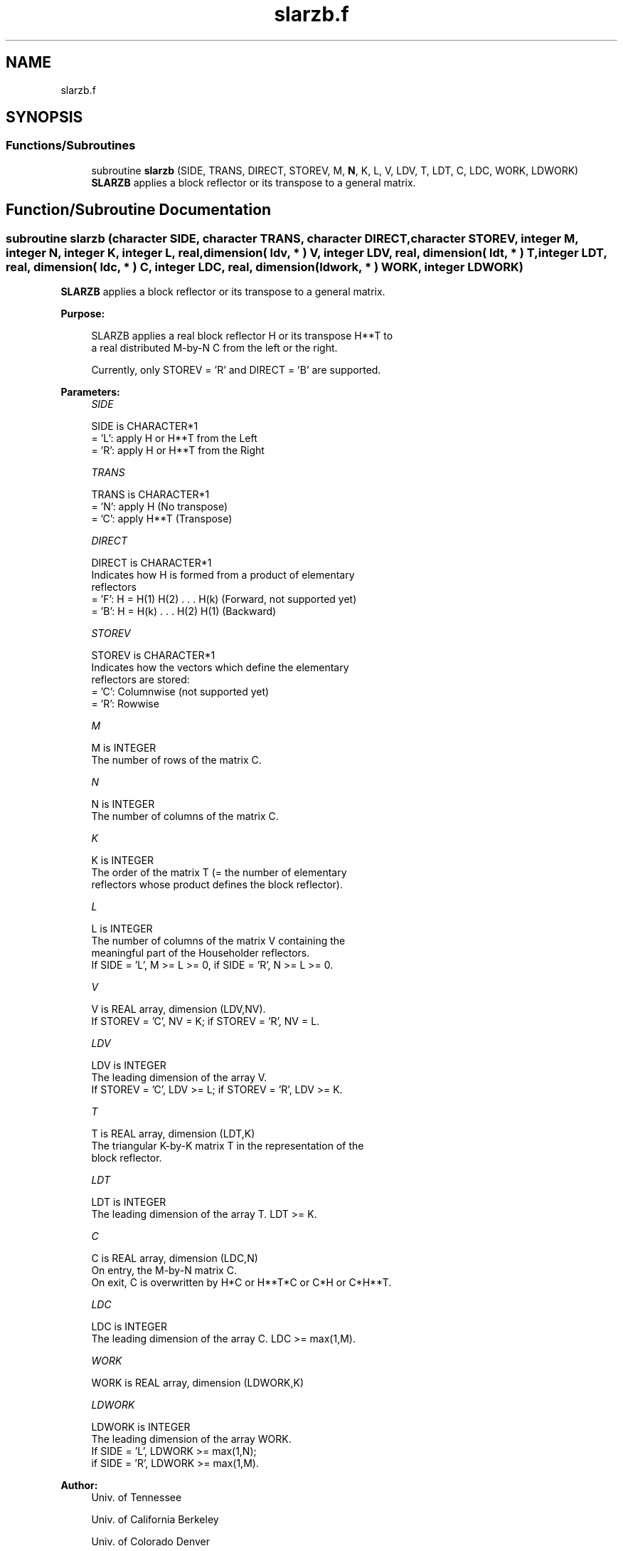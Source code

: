 .TH "slarzb.f" 3 "Tue Nov 14 2017" "Version 3.8.0" "LAPACK" \" -*- nroff -*-
.ad l
.nh
.SH NAME
slarzb.f
.SH SYNOPSIS
.br
.PP
.SS "Functions/Subroutines"

.in +1c
.ti -1c
.RI "subroutine \fBslarzb\fP (SIDE, TRANS, DIRECT, STOREV, M, \fBN\fP, K, L, V, LDV, T, LDT, C, LDC, WORK, LDWORK)"
.br
.RI "\fBSLARZB\fP applies a block reflector or its transpose to a general matrix\&. "
.in -1c
.SH "Function/Subroutine Documentation"
.PP 
.SS "subroutine slarzb (character SIDE, character TRANS, character DIRECT, character STOREV, integer M, integer N, integer K, integer L, real, dimension( ldv, * ) V, integer LDV, real, dimension( ldt, * ) T, integer LDT, real, dimension( ldc, * ) C, integer LDC, real, dimension( ldwork, * ) WORK, integer LDWORK)"

.PP
\fBSLARZB\fP applies a block reflector or its transpose to a general matrix\&.  
.PP
\fBPurpose: \fP
.RS 4

.PP
.nf
 SLARZB applies a real block reflector H or its transpose H**T to
 a real distributed M-by-N  C from the left or the right.

 Currently, only STOREV = 'R' and DIRECT = 'B' are supported.
.fi
.PP
 
.RE
.PP
\fBParameters:\fP
.RS 4
\fISIDE\fP 
.PP
.nf
          SIDE is CHARACTER*1
          = 'L': apply H or H**T from the Left
          = 'R': apply H or H**T from the Right
.fi
.PP
.br
\fITRANS\fP 
.PP
.nf
          TRANS is CHARACTER*1
          = 'N': apply H (No transpose)
          = 'C': apply H**T (Transpose)
.fi
.PP
.br
\fIDIRECT\fP 
.PP
.nf
          DIRECT is CHARACTER*1
          Indicates how H is formed from a product of elementary
          reflectors
          = 'F': H = H(1) H(2) . . . H(k) (Forward, not supported yet)
          = 'B': H = H(k) . . . H(2) H(1) (Backward)
.fi
.PP
.br
\fISTOREV\fP 
.PP
.nf
          STOREV is CHARACTER*1
          Indicates how the vectors which define the elementary
          reflectors are stored:
          = 'C': Columnwise                        (not supported yet)
          = 'R': Rowwise
.fi
.PP
.br
\fIM\fP 
.PP
.nf
          M is INTEGER
          The number of rows of the matrix C.
.fi
.PP
.br
\fIN\fP 
.PP
.nf
          N is INTEGER
          The number of columns of the matrix C.
.fi
.PP
.br
\fIK\fP 
.PP
.nf
          K is INTEGER
          The order of the matrix T (= the number of elementary
          reflectors whose product defines the block reflector).
.fi
.PP
.br
\fIL\fP 
.PP
.nf
          L is INTEGER
          The number of columns of the matrix V containing the
          meaningful part of the Householder reflectors.
          If SIDE = 'L', M >= L >= 0, if SIDE = 'R', N >= L >= 0.
.fi
.PP
.br
\fIV\fP 
.PP
.nf
          V is REAL array, dimension (LDV,NV).
          If STOREV = 'C', NV = K; if STOREV = 'R', NV = L.
.fi
.PP
.br
\fILDV\fP 
.PP
.nf
          LDV is INTEGER
          The leading dimension of the array V.
          If STOREV = 'C', LDV >= L; if STOREV = 'R', LDV >= K.
.fi
.PP
.br
\fIT\fP 
.PP
.nf
          T is REAL array, dimension (LDT,K)
          The triangular K-by-K matrix T in the representation of the
          block reflector.
.fi
.PP
.br
\fILDT\fP 
.PP
.nf
          LDT is INTEGER
          The leading dimension of the array T. LDT >= K.
.fi
.PP
.br
\fIC\fP 
.PP
.nf
          C is REAL array, dimension (LDC,N)
          On entry, the M-by-N matrix C.
          On exit, C is overwritten by H*C or H**T*C or C*H or C*H**T.
.fi
.PP
.br
\fILDC\fP 
.PP
.nf
          LDC is INTEGER
          The leading dimension of the array C. LDC >= max(1,M).
.fi
.PP
.br
\fIWORK\fP 
.PP
.nf
          WORK is REAL array, dimension (LDWORK,K)
.fi
.PP
.br
\fILDWORK\fP 
.PP
.nf
          LDWORK is INTEGER
          The leading dimension of the array WORK.
          If SIDE = 'L', LDWORK >= max(1,N);
          if SIDE = 'R', LDWORK >= max(1,M).
.fi
.PP
 
.RE
.PP
\fBAuthor:\fP
.RS 4
Univ\&. of Tennessee 
.PP
Univ\&. of California Berkeley 
.PP
Univ\&. of Colorado Denver 
.PP
NAG Ltd\&. 
.RE
.PP
\fBDate:\fP
.RS 4
December 2016 
.RE
.PP
\fBContributors: \fP
.RS 4
A\&. Petitet, Computer Science Dept\&., Univ\&. of Tenn\&., Knoxville, USA 
.RE
.PP
\fBFurther Details: \fP
.RS 4

.PP
.nf
 
.fi
.PP
 
.RE
.PP

.PP
Definition at line 185 of file slarzb\&.f\&.
.SH "Author"
.PP 
Generated automatically by Doxygen for LAPACK from the source code\&.
